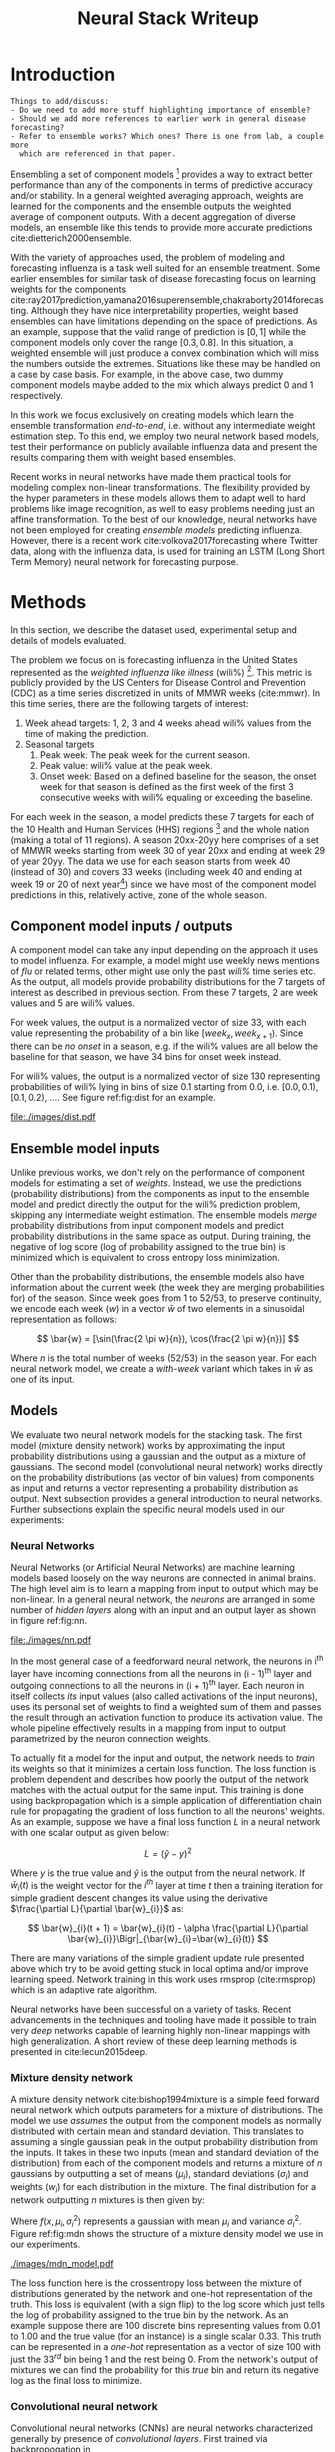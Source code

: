 #+TITLE: Neural Stack Writeup
#+OPTIONS: author:nil
#+OPTIONS: toc:nil

#+DATE:
#+LATEX_CLASS: article
#+LATEX_HEADER: \usepackage{tikz}
#+LATEX_HEADER: \usepackage{float}
#+LATEX_HEADER: \usepackage{biblatex}
#+LATEX_HEADER: \usepackage[caption=false]{subfig}
#+LATEX_HEADER: \addbibresource{bibliography.bib}

\begin{abstract}
We present neural network based ensemble models for forecasting influenza using
predictions in the form of probability distributions from a set of component models.
The question we try to learn an answer for is `can we exploit the flexibility of neural
networks to create a better ensemble than possible by a weighted averaging ensemble?'
On the two models we studied (mixture density and convolution based) the results are
mostly negative for the original question and mixed as far as the absolute benefit of
the ensemble is considered. We present some reasoning behind these results, and steps
to take for a better neural model.
\end{abstract}

* Introduction

#+BEGIN_EXAMPLE
Things to add/discuss:
- Do we need to add more stuff highlighting importance of ensemble?
- Should we add more references to earlier work in general disease forecasting?
- Refer to ensemble works? Which ones? There is one from lab, a couple more
  which are referenced in that paper.
#+END_EXAMPLE

Ensembling a set of component models [fn::Component models are standalone models
trying to solve the same problem, possibly with different approaches.] provides
a way to extract better performance than any of the components in terms of
predictive accuracy and/or stability. In a general weighted averaging approach,
weights are learned for the components and the ensemble outputs the weighted
average of component outputs. With a decent aggregation of diverse models, an
ensemble like this tends to provide more accurate predictions
cite:dietterich2000ensemble.

With the variety of approaches used, the problem of modeling and forecasting
influenza is a task well suited for an ensemble treatment. Some earlier
ensembles for similar task of disease forecasting focus on learning weights for
the components
cite:ray2017prediction,yamana2016superensemble,chakraborty2014forecasting.
Although they have nice interpretability properties, weight based ensembles can
have limitations depending on the space of predictions. As an example, suppose
that the valid range of prediction is $[0, 1]$ while the component models only
cover the range $[0.3, 0.8]$. In this situation, a weighted ensemble will just
produce a convex combination which will miss the numbers outside the extremes.
Situations like these may be handled on a case by case basis. For example, in
the above case, two dummy component models maybe added to the mix which always
predict 0 and 1 respectively.

In this work we focus exclusively on creating models which learn the ensemble
transformation /end-to-end/, i.e. without any intermediate weight estimation step.
To this end, we employ two neural network based models, test their performance
on publicly available influenza data and present the results comparing them with
weight based ensembles.

Recent works in neural networks have made them practical tools for modeling
complex non-linear transformations. The flexibility provided by the hyper
parameters in these models allows them to adapt well to hard problems like image
recognition, as well to easy problems needing just an affine transformation. To
the best of our knowledge, neural networks have not been employed for creating
/ensemble models/ predicting influenza. However, there is a recent work
cite:volkova2017forecasting where Twitter data, along with the influenza data,
is used for training an LSTM (Long Short Term Memory) neural network for
forecasting purpose.

* Methods
In this section, we describe the dataset used, experimental setup and details of
models evaluated.

The problem we focus on is forecasting influenza in the United States
represented as the /weighted influenza like illness/ (wili%) [fn::Percentage of
outpatient doctor visits for influenza-like illness, weighted by state
population. More details [[https://www.cdc.gov/flu/weekly/overview.htm][here]].]. This metric is publicly provided by the US
Centers for Disease Control and Prevention (CDC) as a time series discretized in
units of MMWR weeks (cite:mmwr). In this time series, there are the following
targets of interest:

1. Week ahead targets: 1, 2, 3 and 4 weeks ahead wili% values from the time of
   making the prediction.
2. Seasonal targets
   1. Peak week: The peak week for the current season.
   2. Peak value: wili% value at the peak week.
   3. Onset week: Based on a defined baseline for the season, the onset week for
      that season is defined as the first week of the first 3 consecutive weeks
      with wili% equaling or exceeding the baseline.

For each week in the season, a model predicts these 7 targets for each of the 10
Health and Human Services (HHS) regions [fn::HHS regions are groups of states as
defined [[https://www.hhs.gov/about/agencies/iea/regional-offices/index.html][here]].] and the whole nation (making a total of 11 regions). A season
20xx-20yy here comprises of a set of MMWR weeks starting from week 30 of year
20xx and ending at week 29 of year 20yy. The data we use for each season starts
from week 40 (instead of 30) and covers 33 weeks (including week 40 and ending
at week 19 or 20 of next year[fn::Depending on whether year 20xx has 53 or 52
MMWR weeks.]) since we have most of the component model predictions in this,
relatively active, zone of the whole season.

** Component model inputs / outputs

A component model can take any input depending on the approach it uses to model
influenza. For example, a model might use weekly news mentions of /flu/ or related
terms, other might use only the past /wili%/ time series etc. As the output, all
models provide probability distributions for the 7 targets of interest as
described in previous section. From these 7 targets, 2 are week values and 5 are
wili% values.

For week values, the output is a normalized vector of size 33, with each value
representing the probability of a bin like $[week_{x}, week_{x+1})$. Since there
can be /no onset/ in a season, e.g. if the wili% values are all below the
baseline for that season, we have 34 bins for onset week instead.

For wili% values, the output is a normalized vector of size 130 representing
probabilities of wili% lying in bins of size 0.1 starting from 0.0, i.e. $[0.0,
0.1)$, $[0.1, 0.2)$, \ldots. See figure ref:fig:dist for an example.

#+BEGIN_SRC python :session :eval never-export :exports results :results file
import matplotlib.pyplot as plt
import numpy as np

plt.figure(figsize=(6, 3))
plt.plot(np.arange(130) * 0.1, np.loadtxt("../data/processed/lab/kde/1.np.gz")[0,:-1])
plt.xlabel("wili%")
plt.ylabel("Probability")
plt.tight_layout()
plt.savefig("./images/dist.pdf")
"./images/dist.pdf"
#+END_SRC

#+CAPTION: A sample discrete probability distribution for 1 week ahead wili%
#+CAPTION: from one of the component models. x-axis is weighted ILI% split
#+CAPTION: across 130 bins like [0.0, 0.1), [0.1, 0.2), etc.
#+LABEL: fig:dist
#+RESULTS:
[[file:./images/dist.pdf]]

** Ensemble model inputs
Unlike previous works, we don't rely on the performance of component models for
estimating a set of /weights/. Instead, we use the predictions (probability
distributions) from the components as input to the ensemble model and predict
directly the output for the wili% prediction problem, skipping any intermediate
weight estimation. The ensemble models /merge/ probability distributions from
input component models and predict probability distributions in the same space
as output. During training, the negative of log score (log of probability
assigned to the true bin) is minimized which is equivalent to cross entropy loss
minimization.

Other than the probability distributions, the ensemble models also have
information about the current week (the week they are merging probabilities for)
of the season. Since week goes from 1 to 52/53, to preserve continuity, we
encode each week ($w$) in a vector $\bar{w}$ of two elements in a sinusoidal
representation as follows:

\[ \bar{w} = [\sin(\frac{2 \pi w}{n}), \cos(\frac{2 \pi w}{n})] \]

Where $n$ is the total number of weeks (52/53) in the season year. For each
neural network model, we create a /with-week/ variant which takes in $\bar{w}$
as one of its input.

** Models
We evaluate two neural network models for the stacking task. The first model
(mixture density network) works by approximating the input probability
distributions using a gaussian and the output as a mixture of gaussians. The
second model (convolutional neural network) works directly on the probability
distributions (as vector of bin values) from components as input and returns a
vector representing a probability distribution as output. Next subsection
provides a general introduction to neural networks. Further subsections explain
the specific neural models used in our experiments:

*** *Neural Networks*

Neural Networks (or Artificial Neural Networks) are machine learning models
based loosely on the way neurons are connected in animal brains. The high level
aim is to learn a mapping from input to output which may be non-linear. In a
general neural network, the /neurons/ are arranged in some number of /hidden layers/
along with an input and an output layer as shown in figure ref:fig:nn.

#+CAPTION: A feed forward neural network with one hidden layer. The input to this
#+CAPTION: network is a vector of size 3 and the output is a vector of size 2.
#+CAPTION: Image by Glosser.ca under CC BY-SA 3.0, source
#+CAPTION: [[https://commons.wikimedia.org/wiki/File:Colored_neural_network.svg][here]].
#+LABEL: fig:nn
#+ATTR_LATEX: :width 5cm
[[file:./images/nn.pdf]]

In the most general case of a feedforward neural network, the neurons in i^{th}
layer have incoming connections from all the neurons in (i - 1)^{th} layer and
outgoing connections to all the neurons in (i + 1)^{th} layer. Each neuron in
itself collects /its/ input values (also called activations of the input
neurons), uses its personal set of weights to find a weighted sum of them and
passes the result through an activation function to produce its activation
value. The whole pipeline effectively results in a mapping from input to output
parametrized by the neuron connection weights.

To actually fit a model for the input and output, the network needs to /train/ its
weights so that it minimizes a certain loss function. The loss function is
problem dependent and describes how poorly the output of the network matches
with the actual output for the same input. This training is done using
backpropagation which is a simple application of differentiation chain rule for
propagating the gradient of loss function to all the neurons' weights. As an
example, suppose we have a final loss function $L$ in a neural network with one
scalar output as given below:

\[ L = (\hat{y} - y)^2 \]

Where $y$ is the true value and $\hat{y}$ is the output from the neural network.
If $\bar{w}_{i}(t)$ is the weight vector for the $i^{th}$ layer at time $t$ then
a training iteration for simple gradient descent changes its value using the
derivative $\frac{\partial L}{\partial \bar{w}_{i}}$ as:

\[ \bar{w}_{i}(t + 1) = \bar{w}_{i}(t) - \alpha \frac{\partial L}{\partial \bar{w}_{i}}\Bigr|_{\bar{w}_{i}=\bar{w}_{i}(t)} \]

There are many variations of the simple gradient update rule presented above
which try to be avoid getting stuck in local optima and/or improve learning
speed. Network training in this work uses rmsprop (cite:rmsprop) which is an
adaptive rate algorithm.

Neural networks have been successful on a variety of tasks. Recent advancements
in the techniques and tooling have made it possible to train very /deep/
networks capable of learning highly non-linear mappings with high
generalization. A short review of these deep learning methods is presented in
cite:lecun2015deep.

*** *Mixture density network*

A mixture density network cite:bishop1994mixture is a simple feed forward neural
network which outputs parameters for a mixture of distributions. The model we
use /assumes/ the output from the component models as normally distributed with
certain mean and standard deviation. This translates to assuming a single
gaussian peak in the output probability distribution from the inputs. It takes
in these two inputs (mean and standard deviation of the distribution) from each
of the component models and returns a mixture of $n$ gaussians by outputting a
set of means ($\mu_i$), standard deviations ($\sigma_i$) and weights ($w_i$) for
each distribution in the mixture. The final distribution for a network
outputting $n$ mixtures is then given by:

\begin{equation}
F(x) = \sum_{i = 1}^{n} w_i f(x, \mu_i, \sigma_i^2)
\end{equation}

Where $f(x, \mu_i, \sigma_i^2)$ represents a gaussian with mean $\mu_i$ and variance $\sigma_i^2$.
Figure ref:fig:mdn shows the structure of a mixture density model we use in our
experiments.

#+CAPTION: Graph of the mixture density network model. This specific network takes
#+CAPTION: in means and standard deviations of 21 component models (42 inputs) and 2 inputs
#+CAPTION: encoding week. It outputs 6 parameters to be interpreted as weights, means
#+CAPTION: and standard deviations for a mixture of 2 gaussians.
#+LABEL: fig:mdn
#+ATTR_LATEX: :width 7cm
[[./images/mdn_model.pdf]]

The loss function here is the crossentropy loss between the mixture of
distributions generated by the network and one-hot representation of the truth.
This loss is equivalent (with a sign flip) to the log score which just tells the
log of probability assigned to the true bin by the network. As an example
suppose there are 100 discrete bins representing values from 0.01 to 1.00 and
the true value (for an instance) is a single scalar 0.33. This truth can be
represented in a /one-hot/ representation as a vector of size 100 with just the
$33^{rd}$ bin being 1 and the rest being 0. From the network's output of
mixtures we can find the probability for this /true/ bin and return its negative
log as the final loss to minimize.

*** *Convolutional neural network*

Convolutional neural networks (CNNs) are neural networks characterized generally
by presence of /convolutional layers/. First trained via backpropogation in
cite:lecun1989backpropagation,lecun1990handwritten,lecun1998gradient these
layers differ from the regular fully connected layers in that the inputs to
these layers and the weights themselves are arranged in a more general grid and
each neuron is only connected to its /local/ patch in the previous layers. A
single convolutional layer has a set of such /locally responsive/ filters. See
figure ref:fig:typical-cnn for a CNN working on an image (2D grid).

#+CAPTION: A general architecture of a CNN for image data. The image of a robot
#+CAPTION: is a tensor with 2 dimensions specifying the pixel positions and the
#+CAPTION: 3^{rd} dimension (not shown) specifying the color channel (R, G or B).
#+CAPTION: A convolution layer has a certain number of filters working on local patches
#+CAPTION: of input channels and creating a number of output channels shown as /feature maps/
#+CAPTION: here. Intermediate subsampling layers reduce the grid dimension
#+CAPTION: to bring spatial invariance. Finally, the result is calculated after
#+CAPTION: flattening the outputs from the last subsampling layer and using simple
#+CAPTION: feed forward layers.
#+CAPTION: Image by Aphex34 under CC BY-SA 4.0, source
#+CAPTION: [[https://en.wikipedia.org/wiki/File:Typical_cnn.png][here]].
#+LABEL: fig:typical-cnn
#+ATTR_LATEX:
[[./images/typical-cnn.png]]

The CNN model in our work puts less assumptions on the input and output
distributions and uses a set of 1-dimensional convolutional layers over the
complete discrete input distributions. As the output, it returns another
discrete probability distribution vector. Figure ref:fig:cnn shows structure of
the convolutional model which also takes in week encoding along with the inputs
from the components.

#+CAPTION: Graph of a convolutional neural model for wili target. The input on the
#+CAPTION: left branch is a set of probability distributions (130 bins) representing
#+CAPTION: wili values for 21 component models. The right branch takes in encoded weeks
#+CAPTION: as vector of size 2. The model finally outputs a probability distribution
#+CAPTION: using 130 bins (same as the component models).
#+LABEL: fig:cnn
#+ATTR_LATEX: :width 10cm
[[./images/cnn_model.pdf]]

** Evaluation

We evaluate the two models in two different settings. Each setting has the same
set of targets to predict but different number of component models and training
seasons.

1. /Collaborative/ ensemble setting: Here we use 21 component models from the
   FluSightNetwork collaboration
   [fn::https://github.com/FluSightNetwork/cdc-flusight-ensemble] which provides
   us data for 4 training and 3 test seasons.
2. /Lab/ ensemble setting: This uses 3 component models from Reich lab and has
   data for 14 training and 5 test seasons.

We train separate models for each region and target. For both the settings, we
use a leave one season out cross validation for tuning hyper-parameters (number
of training epochs). Negative log score is used as the training loss function.

For comparison, we also train the following simpler ensemble models:

1. Five weighted averaging models based on the following weight learning
   approaches:
   1. Equal weights: Assigns equal weight to each component. Equivalent to
      taking mean of the component bins.
   2. Constant weights: Constant weight for each component learned using
      degenerate EM.
   3. Target type weights: Different set of weights learned for /seasonal/ and
      /weekly/ targets using degenerate EM.
   4. Target weights: Different weights learned for each 7 targets using
      degenerate EM.
   5. Target region weights: Different weights learned for each 7 targets /and/
      11 regions using degenerate EM.
2. Product ensemble: Takes geometric mean of the component bins.

Source code for reproducing our experiments is available on github at
[[https://github.com/reichlab/neural-stack]].

* Results

We show here the mean log scores for the two settings grouped by target types
(seasonal and weekly targets) on the test data. The ensemble models shown in the
graphs are the following:

- ~mdn~: Mixture density network
- ~mdn-week~: Mixture density network with weeks
- ~cnn~: Convolutional neural network
- ~cnn-week~: Convolutional neural network with weeks
- ~product~: Product model
- ~dem-equal~: Equal weights model
- ~dem-constant~: Constant weights model using degenerate EM
- ~dem-target-type~: Target type weights model using degenerate EM
- ~dem-target~: Target weights model using degenerate EM
- ~dem-target-region~: Target and region weights model using degenerate EM

Results for the collaborative setting is in figure ref:fig:res-collab and for
the lab setting is in figure ref:fig:res-lab.

\begin{figure}[htp]
\label{fig:res-collab}
\subfloat[]{%
  \includegraphics[clip,width=\columnwidth]{../plots/collaborative/week-ahead-targets.pdf}
}

\subfloat[]{%
  \includegraphics[clip,width=\columnwidth]{../plots/collaborative/seasonal-targets.pdf}
}
\caption{Test data log scores in collaborative setting sorted by increasing mean score (over
  all the regions). Higher score is better. \textbf{Bold} models are ensembles.}
\end{figure}

\begin{figure}[htp]
\label{fig:res-lab}
\subfloat[]{%
  \includegraphics[clip,width=\columnwidth]{../plots/lab/week-ahead-targets.pdf}
}

\subfloat[]{%
  \includegraphics[clip,width=\columnwidth]{../plots/lab/seasonal-targets.pdf}
}
\caption{Test data log scores in lab setting sorted by increasing mean score (over
  all the regions). Higher score is better. \textbf{Bold} models are ensembles.}
\end{figure}

Although the results hint at neural ensemble performances being among the other
ensembles, there is no concrete advantage visible [fn::See results per target in
the code repository at
https://github.com/reichlab/neural-stack/tree/master/notebooks]. We discuss the
results in the next section.

* Discussion

In this work, we studied neural network based ensemble models for disease
prediction when the component outputs are probability distributions. The intent
was to automatically learning all the needed transformations of the components'
output without learning explicit intermediate weights.

In all the experiments, simple weight based ensembles consistently performed
good while the neural models had mixed results. One reasonable line of reasoning
is to point out lack of training data (we have /just/ 52/53 weeks in a year). But
since neural network models are flexible enough to degenerate into simpler
models like the weighted averaging ensembles without going very /deep/ (which
might need more instances to fit), a more useful argument is lack of analysis of
limitations for weight based ensembles which would have provided /guidance/ in
designing and tuning the networks.

To elaborate, the original aim of exploring ensembles beyond simple weighing
using neural models can be made less /black-boxy/ by analyzing how exactly the
components are /lacking/ in modeling the truth. As an example consider that one of
the component model's predictions are always correct but with low confidence,
i.e. the peaks of its output distributions are always at the truth, but the
probability is more spread out. In this case, it makes sense to have a model
which has transformation capabilities for changing the variance instead of
making a general purpose network using vectors as input/output.

A connected weak point of the experiments that we have presented here is that
the models are not restricted to just learn /transformations/ of the input
distributions and can go about learning the times series itself (which can be
better modeled using a network with recurrency). This generality in the network
design hurts their interpretability which, in effect, makes it harder to debug
and improve them in a reasonable way.

Going back to the original question, there are few things to do to learn more
about the suitability of a specific ensemble model:

- Analyze the main weaknesses in the weight based ensemble. For example, there
  is no way to get right predictions if all the models are disagreeing /around/
  the truth. If we use a weight based model which only considers the peak point
  of the probability, then this problem is partially solved, but in the
  probability weighting model, regions with low probability assigned by /all/
  components can't be reached.
- Start with a simple neural model which tries to patch the issues raised by the
  point above. For the given example, one fix is to have a network which outputs
  the component weights (opposed to what we do) and peak shifts.
- Proceed with generalizing the network design as much as possible under the
  data constraints we have.

\printbibliography{}
